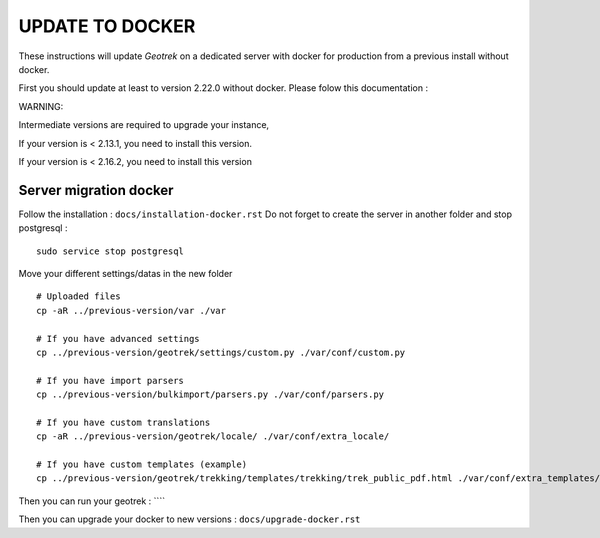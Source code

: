 ================
UPDATE TO DOCKER
================

These instructions will update *Geotrek* on a dedicated server with docker for production from a previous install
without docker.

First you should update at least to version 2.22.0 without docker.
Please folow this documentation :

WARNING:

Intermediate versions are required to upgrade your instance,

If your version is < 2.13.1, you need to install this version.

If your version is < 2.16.2, you need to install this version


Server migration docker
-----------------------

Follow the installation : ``docs/installation-docker.rst``
Do not forget to create the server in another folder and stop postgresql :
::
    sudo service stop postgresql


Move your different settings/datas in the new folder
::
    # Uploaded files
    cp -aR ../previous-version/var ./var

    # If you have advanced settings
    cp ../previous-version/geotrek/settings/custom.py ./var/conf/custom.py

    # If you have import parsers
    cp ../previous-version/bulkimport/parsers.py ./var/conf/parsers.py

    # If you have custom translations
    cp -aR ../previous-version/geotrek/locale/ ./var/conf/extra_locale/

    # If you have custom templates (example)
    cp ../previous-version/geotrek/trekking/templates/trekking/trek_public_pdf.html ./var/conf/extra_templates/

Then you can run your geotrek : ````

Then you can upgrade your docker to new versions : ``docs/upgrade-docker.rst``
